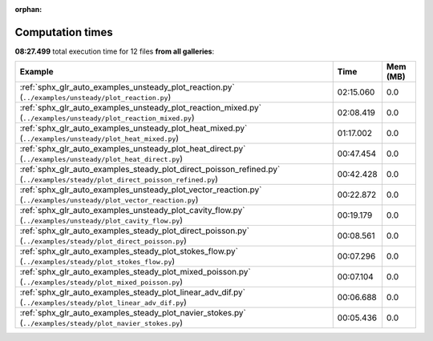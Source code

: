 
:orphan:

.. _sphx_glr_sg_execution_times:


Computation times
=================
**08:27.499** total execution time for 12 files **from all galleries**:

.. container::

  .. raw:: html

    <style scoped>
    <link href="https://cdnjs.cloudflare.com/ajax/libs/twitter-bootstrap/5.3.0/css/bootstrap.min.css" rel="stylesheet" />
    <link href="https://cdn.datatables.net/1.13.6/css/dataTables.bootstrap5.min.css" rel="stylesheet" />
    </style>
    <script src="https://code.jquery.com/jquery-3.7.0.js"></script>
    <script src="https://cdn.datatables.net/1.13.6/js/jquery.dataTables.min.js"></script>
    <script src="https://cdn.datatables.net/1.13.6/js/dataTables.bootstrap5.min.js"></script>
    <script type="text/javascript" class="init">
    $(document).ready( function () {
        $('table.sg-datatable').DataTable({order: [[1, 'desc']]});
    } );
    </script>

  .. list-table::
   :header-rows: 1
   :class: table table-striped sg-datatable

   * - Example
     - Time
     - Mem (MB)
   * - :ref:`sphx_glr_auto_examples_unsteady_plot_reaction.py` (``../examples/unsteady/plot_reaction.py``)
     - 02:15.060
     - 0.0
   * - :ref:`sphx_glr_auto_examples_unsteady_plot_reaction_mixed.py` (``../examples/unsteady/plot_reaction_mixed.py``)
     - 02:08.419
     - 0.0
   * - :ref:`sphx_glr_auto_examples_unsteady_plot_heat_mixed.py` (``../examples/unsteady/plot_heat_mixed.py``)
     - 01:17.002
     - 0.0
   * - :ref:`sphx_glr_auto_examples_unsteady_plot_heat_direct.py` (``../examples/unsteady/plot_heat_direct.py``)
     - 00:47.454
     - 0.0
   * - :ref:`sphx_glr_auto_examples_steady_plot_direct_poisson_refined.py` (``../examples/steady/plot_direct_poisson_refined.py``)
     - 00:42.428
     - 0.0
   * - :ref:`sphx_glr_auto_examples_unsteady_plot_vector_reaction.py` (``../examples/unsteady/plot_vector_reaction.py``)
     - 00:22.872
     - 0.0
   * - :ref:`sphx_glr_auto_examples_unsteady_plot_cavity_flow.py` (``../examples/unsteady/plot_cavity_flow.py``)
     - 00:19.179
     - 0.0
   * - :ref:`sphx_glr_auto_examples_steady_plot_direct_poisson.py` (``../examples/steady/plot_direct_poisson.py``)
     - 00:08.561
     - 0.0
   * - :ref:`sphx_glr_auto_examples_steady_plot_stokes_flow.py` (``../examples/steady/plot_stokes_flow.py``)
     - 00:07.296
     - 0.0
   * - :ref:`sphx_glr_auto_examples_steady_plot_mixed_poisson.py` (``../examples/steady/plot_mixed_poisson.py``)
     - 00:07.104
     - 0.0
   * - :ref:`sphx_glr_auto_examples_steady_plot_linear_adv_dif.py` (``../examples/steady/plot_linear_adv_dif.py``)
     - 00:06.688
     - 0.0
   * - :ref:`sphx_glr_auto_examples_steady_plot_navier_stokes.py` (``../examples/steady/plot_navier_stokes.py``)
     - 00:05.436
     - 0.0
